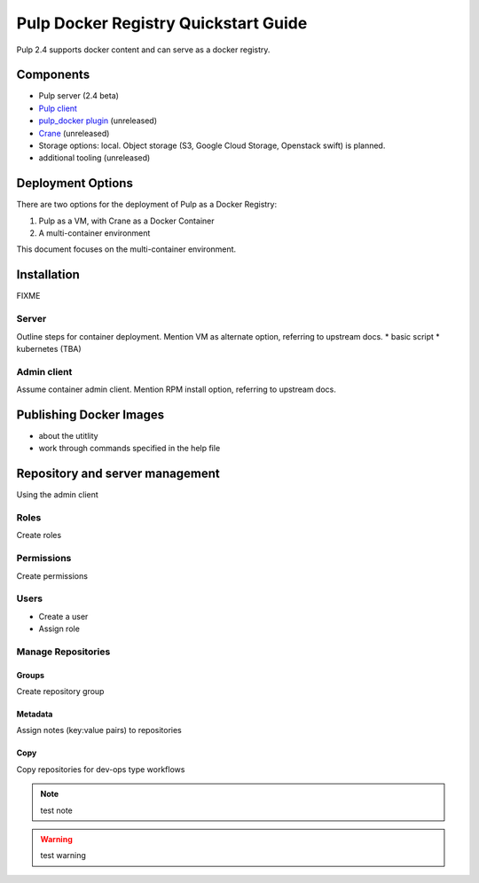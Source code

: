 Pulp Docker Registry Quickstart Guide
=====================================

Pulp 2.4 supports docker content and can serve as a docker registry.

Components
----------

* Pulp server (2.4 beta)
* `Pulp client <https://registry.hub.docker.com/u/aweiteka/pulp-admin/>`_
* `pulp_docker plugin <https://github.com/pulp/pulp_docker>`_ (unreleased)
* `Crane <https://github.com/pulp/crane>`_ (unreleased)
* Storage options: local. Object storage (S3, Google Cloud Storage, Openstack swift) is planned.
* additional tooling (unreleased)


Deployment Options
------------------
There are two options for the deployment of Pulp as a Docker Registry:

1. Pulp as a VM, with Crane as a Docker Container
2. A multi-container environment

This document focuses on the multi-container environment.

Installation
------------

FIXME

Server
^^^^^^

Outline steps for container deployment. Mention VM as alternate option, referring to upstream docs.
* basic script
*  kubernetes (TBA)

Admin client
^^^^^^^^^^^^

Assume container admin client. Mention RPM install option, referring to upstream docs.

Publishing Docker Images
------------------------

* about the utitlity
* work through commands specified in the help file

Repository and server management
--------------------------------

Using the admin client

Roles
^^^^^

Create roles

Permissions
^^^^^^^^^^^

Create permissions

Users
^^^^^

* Create a user
* Assign role

Manage Repositories
^^^^^^^^^^^^^^^^^^^

Groups
++++++

Create repository group

Metadata
++++++++

Assign notes (key:value pairs) to repositories

Copy
++++

Copy repositories for dev-ops type workflows


.. note::

   test note

.. warning::

   test warning


